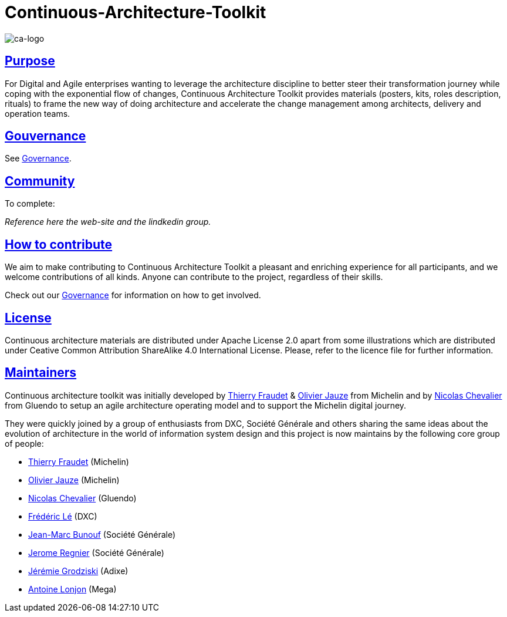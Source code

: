 = Continuous-Architecture-Toolkit
// Metadata:
:description: Toolkit Elaboration Guide
:keywords: guide
:main-title: Continuous Architecture Toolkit 
// Settings:
:icons: font
:idprefix:
:idseparator: -
:preface-title: 
:numbered!:
:sectlinks:
:sectanchors:
:stylesdir: ./css
:scriptsdir: ./js
:imagesdir: ./img
// GitHub admonitions:
ifdef::env-github[]
:tip-caption: :bulb:
:note-caption: pass:[&#8505;]
:important-caption: :heavy_exclamation_mark:
:caution-caption: :fire:
:warning-caption: :warning:
endif::[]

image::continuous-architecture-logo.png[ca-logo]

== Purpose

For Digital and Agile enterprises wanting to leverage the architecture
discipline to better steer their transformation journey while coping
with the exponential flow of changes, Continuous Architecture Toolkit
provides materials (posters, kits, roles description, rituals) to frame
the new way of doing architecture and accelerate the change management
among architects, delivery and operation teams.

== Gouvernance

See <<governance.adoc#governance, Governance>>.

== Community

[pending] 
.To complete: 
_Reference here the web-site and the lindkedin group._

== How to contribute

We aim to make contributing to Continuous Architecture Toolkit a pleasant and enriching experience for all participants, and we welcome contributions of all kinds. Anyone can contribute to the project, regardless of their skills.

Check out our <<governance.adoc#governance, Governance>> for information on how to get involved.

== License

Continuous architecture materials are distributed under Apache License
2.0 apart from some illustrations which are distributed under Ceative
Common Attribution ShareAlike 4.0 International License. Please, refer to the licence file for further information.

[[MAINTAINERS]]
== Maintainers

Continuous architecture toolkit was initially developed by mailto:34861241+tfraudet@users.noreply.github.com[Thierry Fraudet] & mailto:ojauze@gmail.com[Olivier Jauze] from Michelin and by mailto:nch.nicolas.chevalier@gmail.com[Nicolas Chevalier] from Gluendo to setup an agile architecture operating model and to support the
Michelin digital journey.

They were quickly joined by a group of enthusiasts from DXC, Société Générale and others sharing the same ideas about the evolution of architecture in the world of information system design and this project is now maintains by the following core group of people:

* mailto:34861241+tfraudet@users.noreply.github.com[Thierry Fraudet] (Michelin)
* mailto:ojauze@gmail.com[Olivier Jauze] (Michelin)
* mailto:nch.nicolas.chevalier@gmail.com[Nicolas Chevalier] (Gluendo)
* mailto:fle3@dxc.com[Frédéric Lé] (DXC)
* mailto:jean-marc.bunouf@socgen.com[Jean-Marc Bunouf] (Société Générale)
* mailto:jerome.regnier@socgen.com[Jerome Regnier] (Société Générale)
* mailto:jeremie@grodziski.com[Jérémie Grodziski] (Adixe)
* mailto:alonjon@mega.com[Antoine Lonjon] (Mega)

